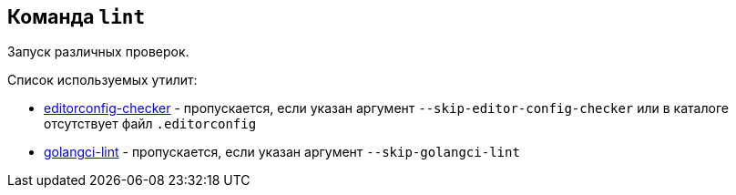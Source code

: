 == Команда `lint`

Запуск различных проверок.

Список используемых утилит:

* link:https://github.com/editorconfig-checker/editorconfig-checker[editorconfig-checker] - пропускается, если указан аргумент `--skip-editor-config-checker` или в каталоге отсутствует файл `.editorconfig`
* link:https://golangci-lint.run[golangci-lint] - пропускается, если указан аргумент `--skip-golangci-lint`

